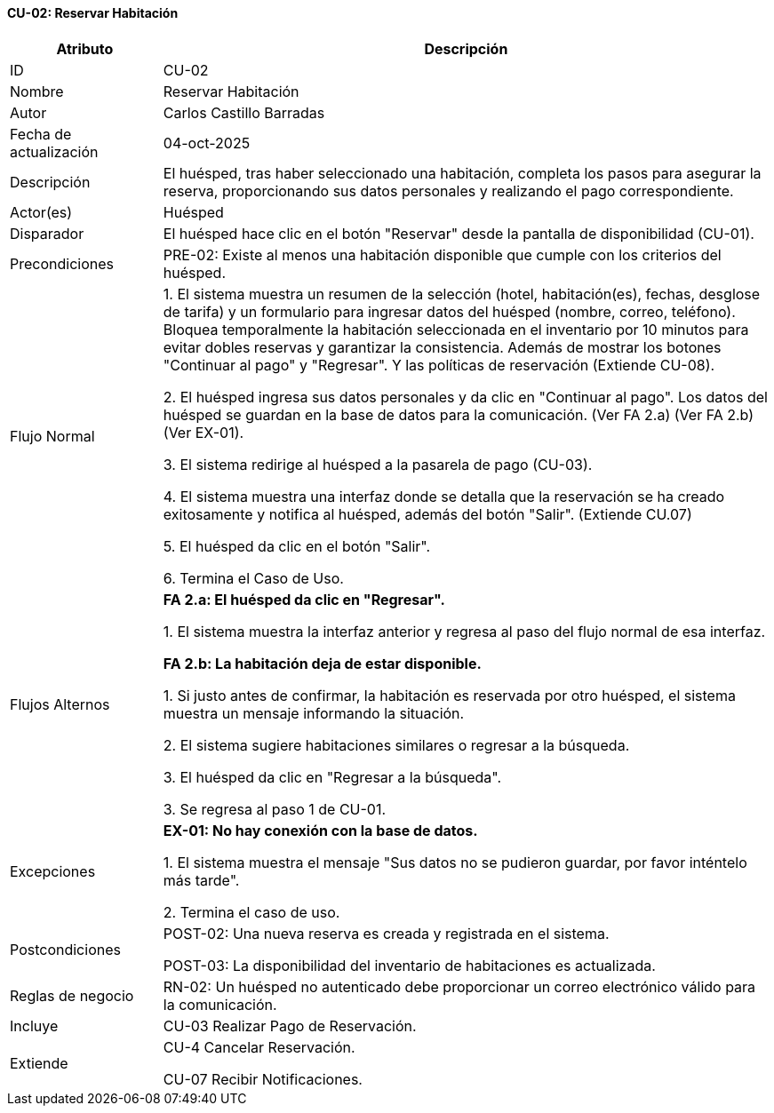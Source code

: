 ==== CU-02: Reservar Habitación

[width="100%", cols="1,4", options="header"]
|===
|Atributo |Descripción

|ID
|CU-02

|Nombre
|Reservar Habitación

|Autor
|Carlos Castillo Barradas

|Fecha de actualización
|04-oct-2025

|Descripción
|El huésped, tras haber seleccionado una habitación, completa los pasos para asegurar la reserva, proporcionando sus datos personales y realizando el pago correspondiente.

|Actor(es)
|Huésped

|Disparador
|El huésped hace clic en el botón "Reservar" desde la pantalla de disponibilidad (CU-01).

|Precondiciones
|
PRE-02: Existe al menos una habitación disponible que cumple con los criterios del huésped.

|Flujo Normal
|
1. El sistema muestra un resumen de la selección (hotel, habitación(es), fechas, desglose de tarifa) y un formulario para ingresar datos del huésped (nombre, correo, teléfono). Bloquea temporalmente la habitación seleccionada en el inventario por 10 minutos para evitar dobles reservas y garantizar la consistencia. Además de mostrar los botones "Continuar al pago" y "Regresar". Y las políticas de reservación (Extiende CU-08).

2. El huésped ingresa sus datos personales y da clic en "Continuar al pago". Los datos del huésped se guardan en la base de datos para la comunicación. (Ver FA 2.a) (Ver FA 2.b) (Ver EX-01).

3. El sistema redirige al huésped a la pasarela de pago (CU-03).

4. El sistema muestra una interfaz donde se detalla que la reservación se ha creado exitosamente y notifica al huésped, además del botón "Salir". (Extiende CU.07)

5. El huésped da clic en el botón "Salir".

6. Termina el Caso de Uso.

|Flujos Alternos
|
*FA 2.a: El huésped da clic en "Regresar".*

1. El sistema muestra la interfaz anterior y regresa al paso del flujo normal de esa interfaz.

*FA 2.b: La habitación deja de estar disponible.*

1. Si justo antes de confirmar, la habitación es reservada por otro huésped, el sistema muestra un mensaje informando la situación.

2. El sistema sugiere habitaciones similares o regresar a la búsqueda.

3. El huésped da clic en "Regresar a la búsqueda".

3. Se regresa al paso 1 de CU-01.

|Excepciones
|
*EX-01: No hay conexión con la base de datos.*

1. El sistema muestra el mensaje "Sus datos no se pudieron guardar, por favor inténtelo más tarde".

2. Termina el caso de uso.

|Postcondiciones
|
POST-02: Una nueva reserva es creada y registrada en el sistema.

POST-03: La disponibilidad del inventario de habitaciones es actualizada.

|Reglas de negocio
|
RN-02: Un huésped no autenticado debe proporcionar un correo electrónico válido para la comunicación.

|Incluye
|CU-03 Realizar Pago de Reservación.

|Extiende
|
CU-4 Cancelar Reservación.

CU-07 Recibir Notificaciones.

|===